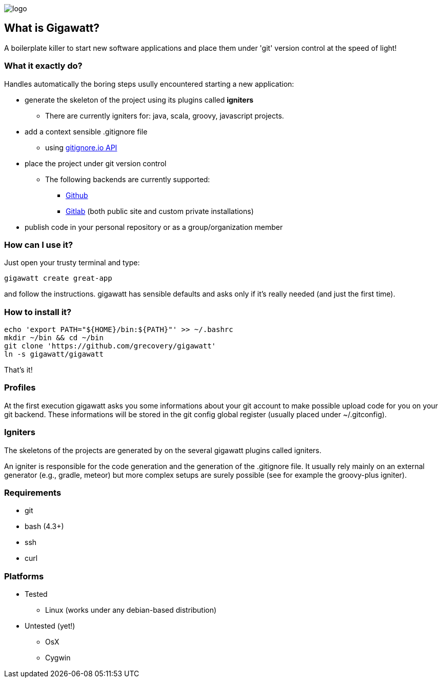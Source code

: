 image::img/logo.png[float="right"]
//== GIGAWATT: 'Git Great Applications Wrapper'

== What is Gigawatt?
A boilerplate killer to start new software applications and place them under 'git' version control at the speed of light! 

=== What it exactly do?
Handles automatically the boring steps usully encountered starting a new application:

* generate the skeleton of the project using its plugins called *igniters*
** There are currently igniters for: +java+, +scala+, +groovy+, +javascript+ projects.
* add a context sensible +.gitignore+ file
** using https://www.gitignore.io[gitignore.io API]
* place the project under +git+ version control
** The following backends are currently supported: 
*** https://github.com[Github]
*** https://gitlab.com[Gitlab] (both public site and custom private installations)
//*** https://bitbucket.org[Bitbucket]
* publish code in your personal repository or as a group/organization member

=== How can I use it?
Just open your trusty terminal and type:

 gigawatt create great-app

and follow the instructions. +gigawatt+ has sensible defaults and asks only if it's really needed (and just the first time).

=== How to install it?
[source,bash]
----
echo 'export PATH="${HOME}/bin:${PATH}"' >> ~/.bashrc
mkdir ~/bin && cd ~/bin
git clone 'https://github.com/grecovery/gigawatt'
ln -s gigawatt/gigawatt
----
That's it!

=== Profiles
At the first execution +gigawatt+ asks you some informations about your git account to make possible upload code for you on your git backend. These informations will be stored in the git config global register (usually placed under +~/.gitconfig+).

=== Igniters
The skeletons of the projects are generated by on the several +gigawatt+ plugins called +igniters+.

An +igniter+ is responsible for the code generation and the generation of the +.gitignore+ file. It usually rely mainly on an external generator (e.g., +gradle+, +meteor+) but more complex setups are surely possible (see for example the +groovy-plus+ igniter).

=== Requirements
* +git+
* +bash+ (4.3+)
* +ssh+
* +curl+

=== Platforms

* Tested
** Linux (works under any debian-based distribution)
* Untested (yet!)
** OsX
** Cygwin

